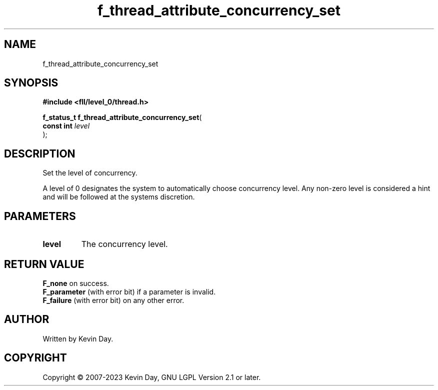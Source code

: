 .TH f_thread_attribute_concurrency_set "3" "July 2023" "FLL - Featureless Linux Library 0.6.8" "Library Functions"
.SH "NAME"
f_thread_attribute_concurrency_set
.SH SYNOPSIS
.nf
.B #include <fll/level_0/thread.h>
.sp
\fBf_status_t f_thread_attribute_concurrency_set\fP(
    \fBconst int \fP\fIlevel\fP
);
.fi
.SH DESCRIPTION
.PP
Set the level of concurrency.
.PP
A level of 0 designates the system to automatically choose concurrency level. Any non-zero level is considered a hint and will be followed at the systems discretion.
.SH PARAMETERS
.TP
.B level
The concurrency level.

.SH RETURN VALUE
.PP
\fBF_none\fP on success.
.br
\fBF_parameter\fP (with error bit) if a parameter is invalid.
.br
\fBF_failure\fP (with error bit) on any other error.
.SH AUTHOR
Written by Kevin Day.
.SH COPYRIGHT
.PP
Copyright \(co 2007-2023 Kevin Day, GNU LGPL Version 2.1 or later.
